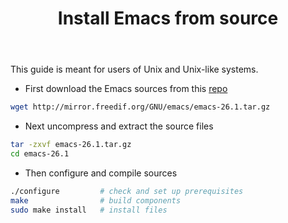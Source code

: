 #+TITLE: Install Emacs from source

This guide is meant for users of Unix and Unix-like systems.

- First download the Emacs sources from this [[http://mirror.freedif.org/GNU/emacs/][repo]]

#+BEGIN_SRC bash
wget http://mirror.freedif.org/GNU/emacs/emacs-26.1.tar.gz
#+END_SRC

- Next uncompress and extract the source files

#+BEGIN_SRC bash
tar -zxvf emacs-26.1.tar.gz
cd emacs-26.1
#+END_SRC

- Then configure and compile sources

#+BEGIN_SRC bash
./configure         # check and set up prerequisites
make                # build components
sudo make install   # install files
#+END_SRC
